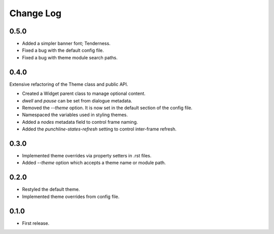 ..  Titling
    ##++::==~~--''``

.. This is a reStructuredText file.

Change Log
::::::::::

0.5.0
=====

* Added a simpler banner font; Tenderness.
* Fixed a bug with the default config file.
* Fixed a bug with theme module search paths.

0.4.0
=====

Extensive refactoring of the Theme class and public API.

* Created a Widget parent class to manage optional content.
* `dwell` and `pause` can be set from dialogue metadata.
* Removed the `--theme` option. It is now set in the default section
  of the config file.
* Namespaced the variables used in styling themes.
* Added a `nodes` metadata field to control frame naming.
* Added the `punchline-states-refresh` setting to control inter-frame refresh.

0.3.0
=====

* Implemented theme overrides via property setters in .rst files.
* Added `--theme` option which accepts a theme name or module path.

0.2.0
=====

* Restyled the default theme.
* Implemented theme overrides from config file.

0.1.0
======

* First release.
